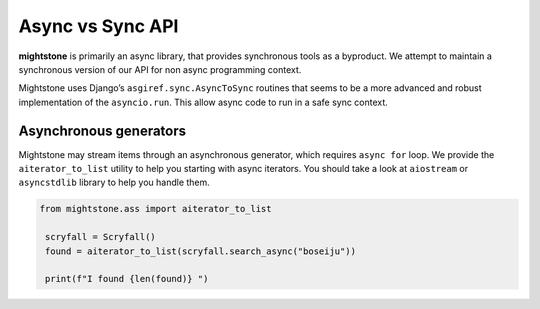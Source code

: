 =================
Async vs Sync API
=================

**mightstone** is primarily an async library, that provides synchronous tools as a byproduct. We attempt to maintain a synchronous version of our API for non async programming context.

Mightstone uses Django’s ``asgiref.sync.AsyncToSync`` routines that seems to be a more advanced and robust implementation of the ``asyncio.run``. This allow async code to run in a safe sync context.

Asynchronous generators
~~~~~~~~~~~~~~~~~~~~~~~

Mightstone may stream items through an asynchronous generator, which requires ``async for`` loop.
We provide the ``aiterator_to_list`` utility to help you starting with async iterators. You should take a look at ``aiostream`` or ``asyncstdlib`` library to help you handle them.

.. code-block:: python

   from mightstone.ass import aiterator_to_list

    scryfall = Scryfall()
    found = aiterator_to_list(scryfall.search_async("boseiju"))

    print(f"I found {len(found)} ")



